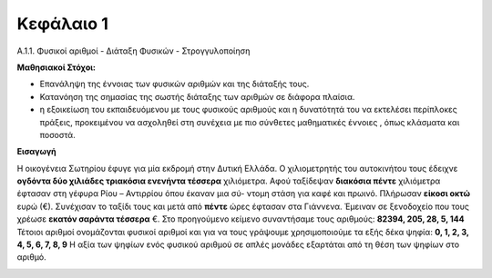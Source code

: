 Κεφάλαιο 1
----------

Α.1.1. Φυσικοί αριθμοί - Διάταξη Φυσικών - Στρογγυλοποίηση



**Μαθησιακοί Στόχοι:**

- Επανάληψη της έννοιας των φυσικών αριθμών και της διάταξής τους.
- Κατανόηση της σημασίας της σωστής διάταξης των αριθμών σε διάφορα πλαίσια.
- η εξοικείωση του εκπαιδευόµενου µε τους φυσικούς αριθµούς και η δυνατότητά 
  του να εκτελέσει περίπλοκες πράξεις, προκειµένου να ασχοληθεί στη συνέχεια µε 
  πιο σύνθετες µαθηµατικές έννοιες , όπως κλάσµατα και ποσοστά.

**Εισαγωγή**

Η οικογένεια Σωτηρίου έφυγε για µία εκδροµή στην ∆υτική Ελλάδα. Ο χιλιοµετρητής του αυτοκινήτου τους 
έδειχνε **ογδόντα δύο χιλιάδες τριακόσια ενενήντα τέσσερα** χιλιόµετρα. Αφού ταξίδεψαν 
**διακόσια πέντε** χιλιόµετρα έφτασαν στη γέφυρα Ρίου – Αντιρρίου όπου έκαναν µια σύ-
ντοµη στάση για καφέ και πρωινό. Πλήρωσαν **είκοσι οκτώ** ευρώ (€). Συνέχισαν το ταξίδι τους
και µετά από **πέντε** ώρες έφτασαν στα Γιάννενα. Έµειναν σε ξενοδοχείο που τους χρέωσε **εκατόν σαράντα τέσσερα** €.
Στο προηγούµενο κείµενο συναντήσαµε τους αριθµούς:
**82394, 205, 28, 5, 144**
Τέτοιοι αριθµοί ονοµάζονται φυσικοί αριθµοί και για να τους γράψουµε χρησιµοποιούµε
τα εξής δέκα ψηφία:
**0, 1, 2, 3, 4, 5, 6, 7, 8, 9**
Η αξία των ψηφίων ενός φυσικού αριθµού σε απλές µονάδες εξαρτάται από τη θέση των
ψηφίων στο αριθµό.


.. image:: /_images/a1first.png
  :width: 600
  :alt: Σχολικό Βιβλίο


